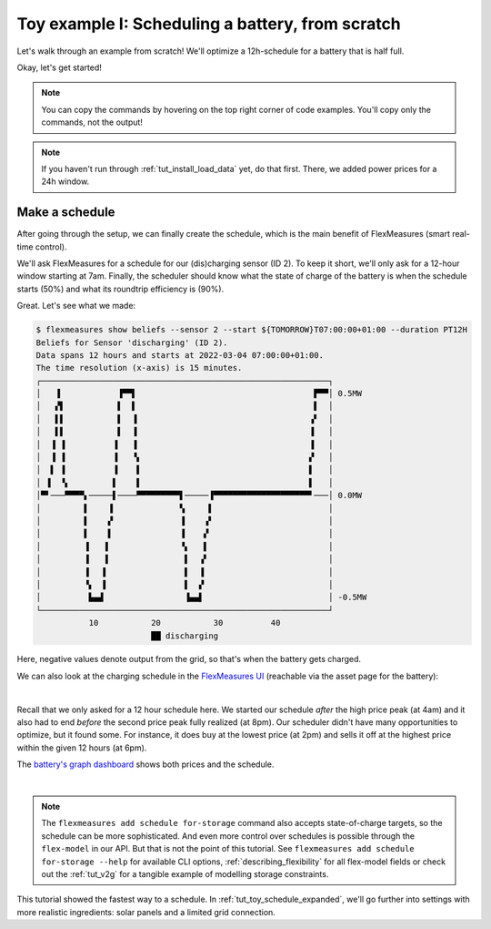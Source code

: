 .. _tut_toy_schedule:

Toy example I: Scheduling a battery, from scratch
===============================================

Let's walk through an example from scratch! We'll optimize a 12h-schedule for a battery that is half full.

Okay, let's get started!

.. note:: You can copy the commands by hovering on the top right corner of code examples. You'll copy only the commands, not the output!

.. note:: If you haven't run through :ref:`tut_install_load_data` yet, do that first. There, we added power prices for a 24h window.




Make a schedule
---------------------------------------

After going through the setup, we can finally create the schedule, which is the main benefit of FlexMeasures (smart real-time control).

We'll ask FlexMeasures for a schedule for our (dis)charging sensor (ID 2).
To keep it short, we'll only ask for a 12-hour window starting at 7am. Finally, the scheduler should know what the state of charge of the battery is when the schedule starts (50%) and what its roundtrip efficiency is (90%).

.. tabs::

    .. tab:: CLI

        .. code-block:: bash

            $ flexmeasures add schedule for-storage \
                --sensor 2 \
                --start ${TOMORROW}T07:00+01:00 \
                --duration PT12H \
                --soc-at-start 50% \
                --roundtrip-efficiency 90%
            New schedule is stored.

    .. tab:: API

        Example call: `[POST] http://localhost:5000/api/v3_0/assets/2/schedules/trigger <../api/v3_0.html#post--api-v3_0-assets-(id)-schedules-trigger>`_ (update the start date to tomorrow):

        .. code-block:: json

            {
                "start": "2025-06-11T07:00+01:00",
                "duration": "PT12H",
                "flex-model": [
                    "sensor": 2,
                    "soc-at-start": "50%",
                    "roundtrip-efficiency": "90%"
                ]
            }

    .. tab:: flexmeasures-client

        Using the `flexmeasures-client <https://pypi.org/project/flexmeasures-client/>`_:

        .. code-block:: bash

            pip install flexmeasures-client

        .. code-block:: python

            import asyncio
            from datetime import date
            from flexmeasures_client import FlexMeasuresClient as Client

            async def client_script():
                client = Client(
                    email="toy-user@flexmeasures.io",
                    password="toy-password",
                    host="localhost:5000",
                )
                schedule = await client.trigger_and_get_schedule(
                    asset_id=2,  # Toy building (asset ID)
                    start=f"{date.today().isoformat()}T07:00+01:00",
                    duration="PT12H",
                    flex_model=[
                        {
                            "sensor": 2,  # battery power (sensor ID)
                            "soc-at-start": "50%",
                            "roundtrip-efficiency": "90%",
                        },
                    ],
                )
                print(schedule)
                await client.close()

            asyncio.run(client_script())


Great. Let's see what we made:

.. code-block:: bash

    $ flexmeasures show beliefs --sensor 2 --start ${TOMORROW}T07:00:00+01:00 --duration PT12H
    Beliefs for Sensor 'discharging' (ID 2).
    Data spans 12 hours and starts at 2022-03-04 07:00:00+01:00.
    The time resolution (x-axis) is 15 minutes.
    ┌────────────────────────────────────────────────────────────┐
    │   ▐            ▐▀▀▌                                     ▛▀▀│ 0.5MW
    │   ▞▌           ▌  ▌                                     ▌  │
    │   ▌▌           ▌  ▐                                    ▗▘  │
    │   ▌▌           ▌  ▐                                    ▐   │
    │  ▐ ▐          ▐   ▐                                    ▐   │
    │  ▐ ▐          ▐   ▝▖                                   ▞   │
    │  ▌ ▐          ▐    ▌                                   ▌   │
    │ ▐  ▝▖         ▌    ▌                                   ▌   │
    │▀▘───▀▀▀▀▖─────▌────▀▀▀▀▀▀▀▀▀▌─────▐▀▀▀▀▀▀▀▀▀▀▀▀▀▀▀▀▀▀▀▀▘───│ 0.0MW
    │         ▌    ▐              ▚     ▌                        │
    │         ▌    ▞              ▐    ▗▘                        │
    │         ▌    ▌              ▐    ▞                         │
    │         ▐   ▐               ▝▖   ▌                         │
    │         ▐   ▐                ▌  ▗▘                         │
    │         ▐   ▌                ▌  ▐                          │
    │         ▝▖  ▌                ▌  ▞                          │
    │          ▙▄▟                 ▐▄▄▌                          │ -0.5MW
    └────────────────────────────────────────────────────────────┘
               10           20           30          40
                            ██ discharging


Here, negative values denote output from the grid, so that's when the battery gets charged.

We can also look at the charging schedule in the `FlexMeasures UI <http://localhost:5000/sensors/2>`_ (reachable via the asset page for the battery):

.. image:: https://github.com/FlexMeasures/screenshots/raw/main/tut/toy-schedule/sensor-data-charging.png
    :align: center
|

Recall that we only asked for a 12 hour schedule here. We started our schedule *after* the high price peak (at 4am) and it also had to end *before* the second price peak fully realized (at 8pm). Our scheduler didn't have many opportunities to optimize, but it found some. For instance, it does buy at the lowest price (at 2pm) and sells it off at the highest price within the given 12 hours (at 6pm).

The `battery's graph dashboard <http://localhost:5000/assets/3/graphs>`_ shows both prices and the schedule.

.. image:: https://github.com/FlexMeasures/screenshots/raw/main/tut/toy-schedule/asset-view-without-solar.png
    :align: center
|

.. note:: The ``flexmeasures add schedule for-storage`` command also accepts state-of-charge targets, so the schedule can be more sophisticated.
   And even more control over schedules is possible through the ``flex-model`` in our API. But that is not the point of this tutorial.
   See ``flexmeasures add schedule for-storage --help`` for available CLI options, :ref:`describing_flexibility` for all flex-model fields or check out the :ref:`tut_v2g` for a tangible example of modelling storage constraints.

This tutorial showed the fastest way to a schedule. In :ref:`tut_toy_schedule_expanded`, we'll go further into settings with more realistic ingredients: solar panels and a limited grid connection.
